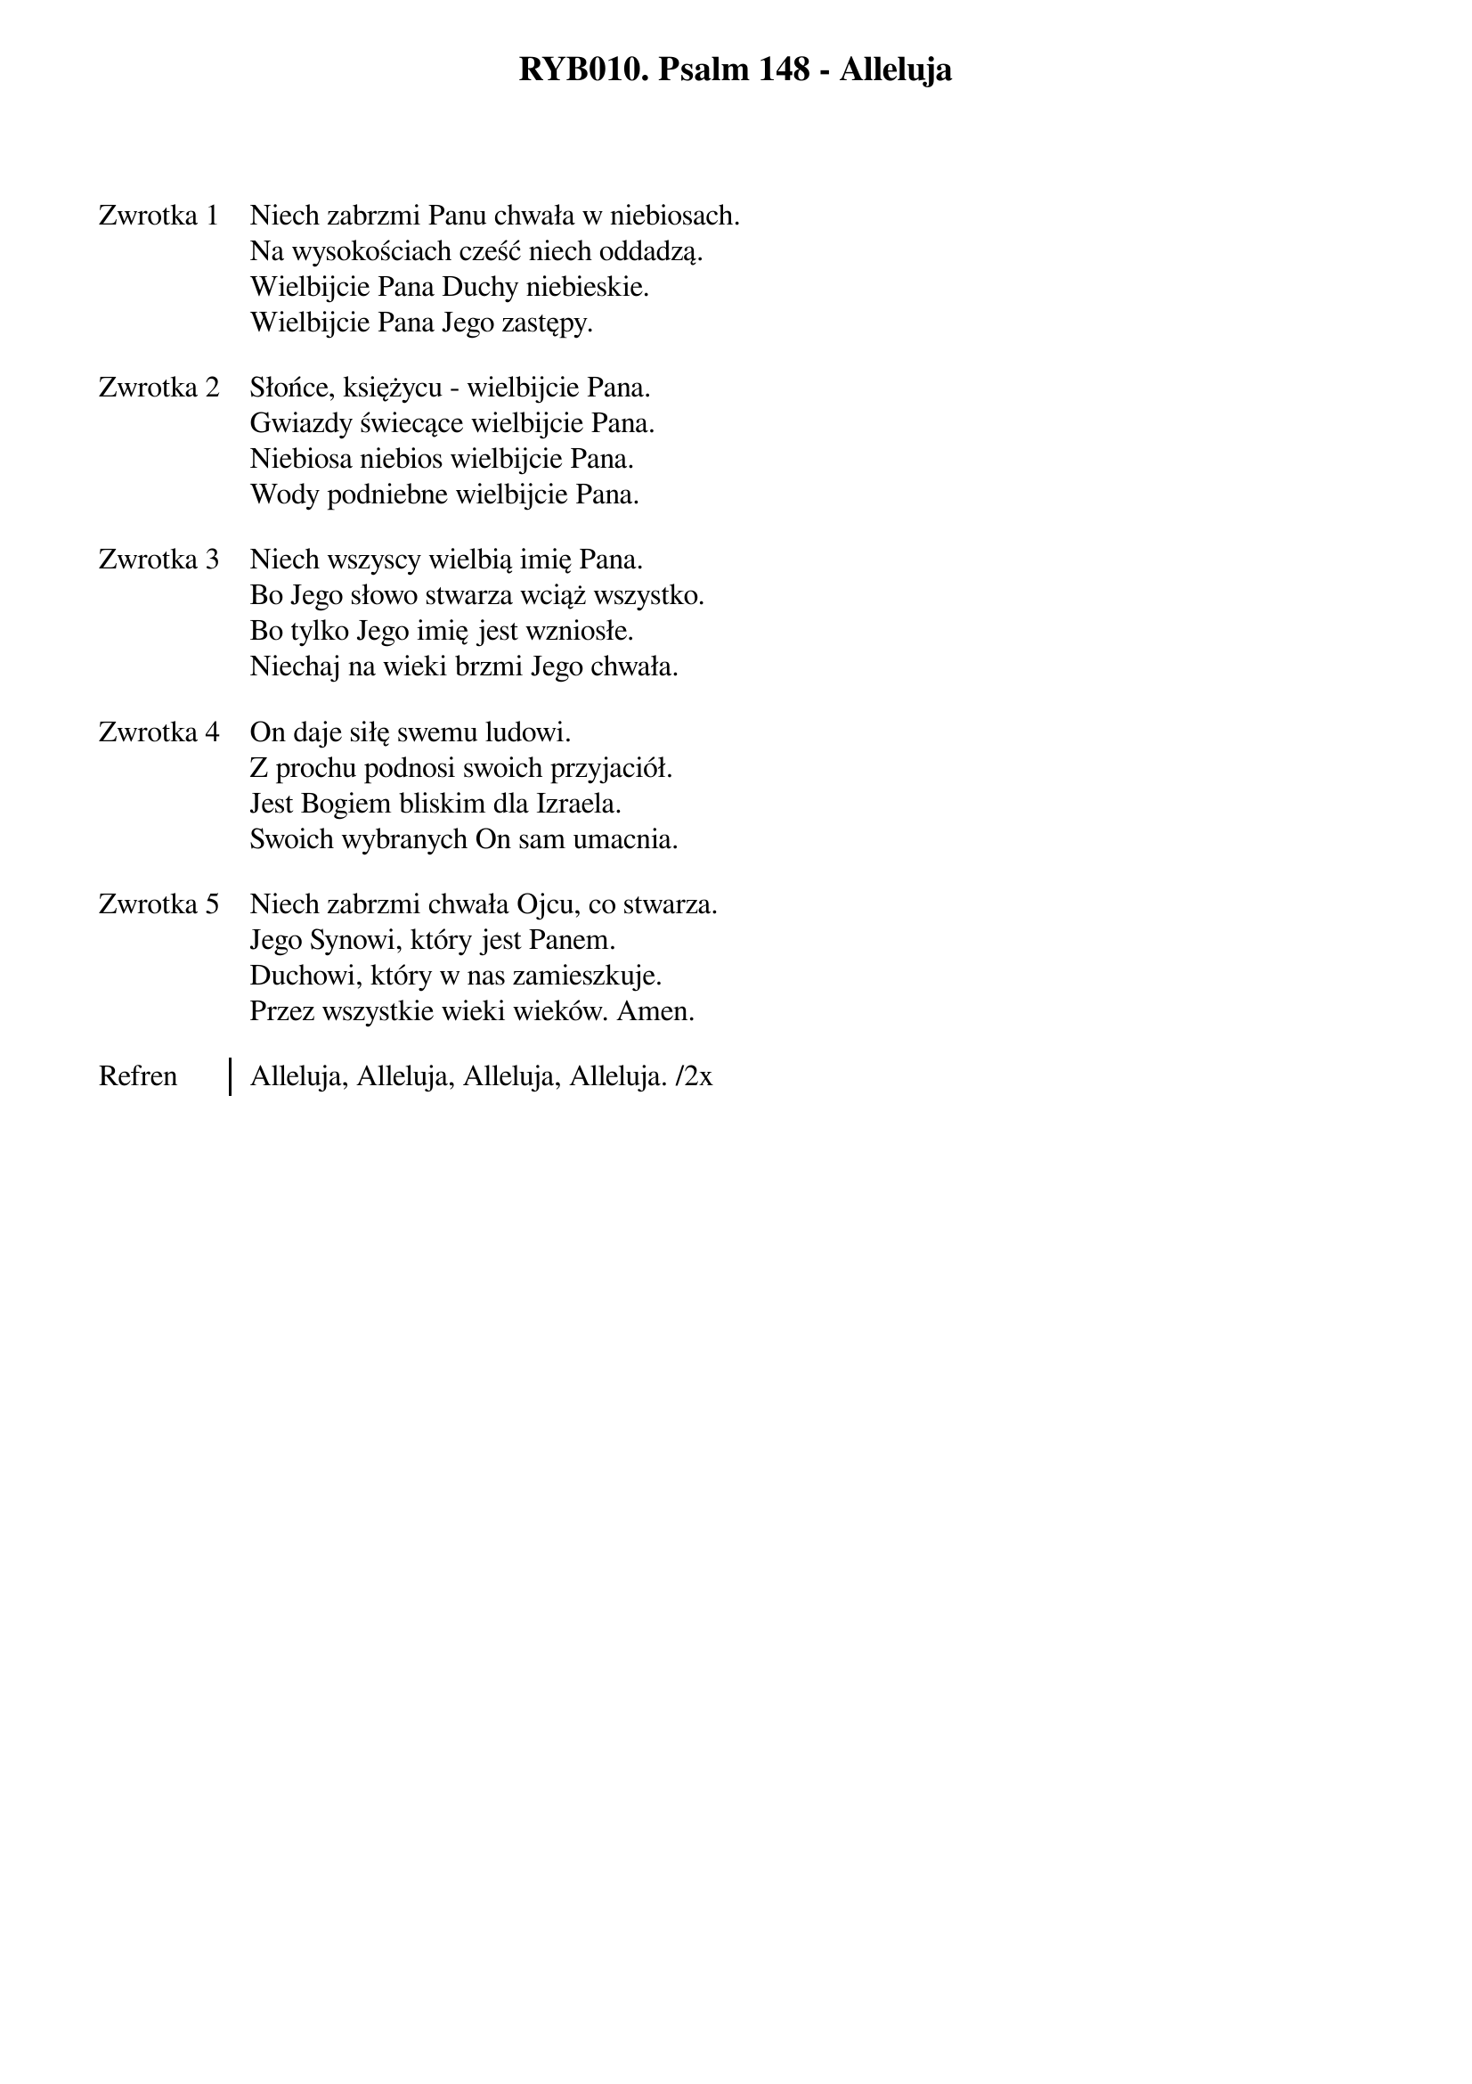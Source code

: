 ﻿{title: RYB010. Psalm 148 - Alleluja}
{artist: Autor nieznany}

{start_of_verse: Zwrotka 1}
Niech zabrzmi Panu chwała w niebiosach.
Na wysokościach cześć niech oddadzą.
Wielbijcie Pana Duchy niebieskie.
Wielbijcie Pana Jego zastępy.
{end_of_verse: Zwrotka 1}

{start_of_verse: Zwrotka 2}
Słońce, księżycu - wielbijcie Pana.
Gwiazdy świecące wielbijcie Pana.
Niebiosa niebios wielbijcie Pana.
Wody podniebne wielbijcie Pana.
{end_of_verse: Zwrotka 2}

{start_of_verse: Zwrotka 3}
Niech wszyscy wielbią imię Pana.
Bo Jego słowo stwarza wciąż wszystko.
Bo tylko Jego imię jest wzniosłe.
Niechaj na wieki brzmi Jego chwała.
{end_of_verse: Zwrotka 3}

{start_of_verse: Zwrotka 4}
On daje siłę swemu ludowi.
Z prochu podnosi swoich przyjaciół.
Jest Bogiem bliskim dla Izraela.
Swoich wybranych On sam umacnia.
{end_of_verse: Zwrotka 4}

{start_of_verse: Zwrotka 5}
Niech zabrzmi chwała Ojcu, co stwarza.
Jego Synowi, który jest Panem.
Duchowi, który w nas zamieszkuje.
Przez wszystkie wieki wieków. Amen.
{end_of_verse: Zwrotka 5}

{start_of_chorus: Refren}
Alleluja, Alleluja, Alleluja, Alleluja. /2x
{end_of_chorus: Refren}